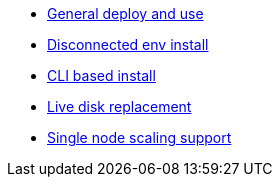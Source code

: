 * xref:ocs.adoc[General deploy and use]
* xref:ocs4-disconnected-install.adoc[Disconnected env install]
* xref:ocs4-install-no-ui.adoc[CLI based install]
* xref:device-replacement.adoc[Live disk replacement]
* xref:ocs4-install-no-ui-1scale.adoc[Single node scaling support]

